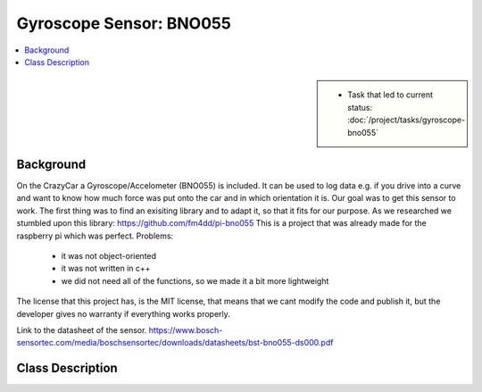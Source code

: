Gyroscope Sensor: BNO055
========================

.. contents::
   :local:

.. sidebar::

   * Task that led to current status:
     :doc:`/project/tasks/gyroscope-bno055`

.. _gyro-background:

Background
----------

On the CrazyCar a Gyroscope/Accelometer (BNO055) is included.
It can be used to log data e.g. if you drive into a curve and want to know how much force was put onto the car and in which orientation it is.
Our goal was to get this sensor to work.
The first thing was to find an exisiting library and to adapt it, so that it fits for our purpose.
As we researched we stumbled upon this library:
https://github.com/fm4dd/pi-bno055
This is a project that was already made for the raspberry pi which was perfect.
Problems:
   * it was not object-oriented
   * it was not written in c++
   * we did not need all of the functions, so we made it a bit more lightweight
The license that this project has, is the MIT license, that means that we cant modify the code and publish it, but the developer gives no warranty if everything works properly.


Link to the datasheet of the sensor.
https://www.bosch-sensortec.com/media/boschsensortec/downloads/datasheets/bst-bno055-ds000.pdf

.. _gyro-class-descr:


Class Description
-----------------

.. todo:: **Gyroscope**

   * Link to this document: :ref:`gyro-class-descr`
   * Write doxygen in header file

.. doxygenclass:: Bno055
   :members:
